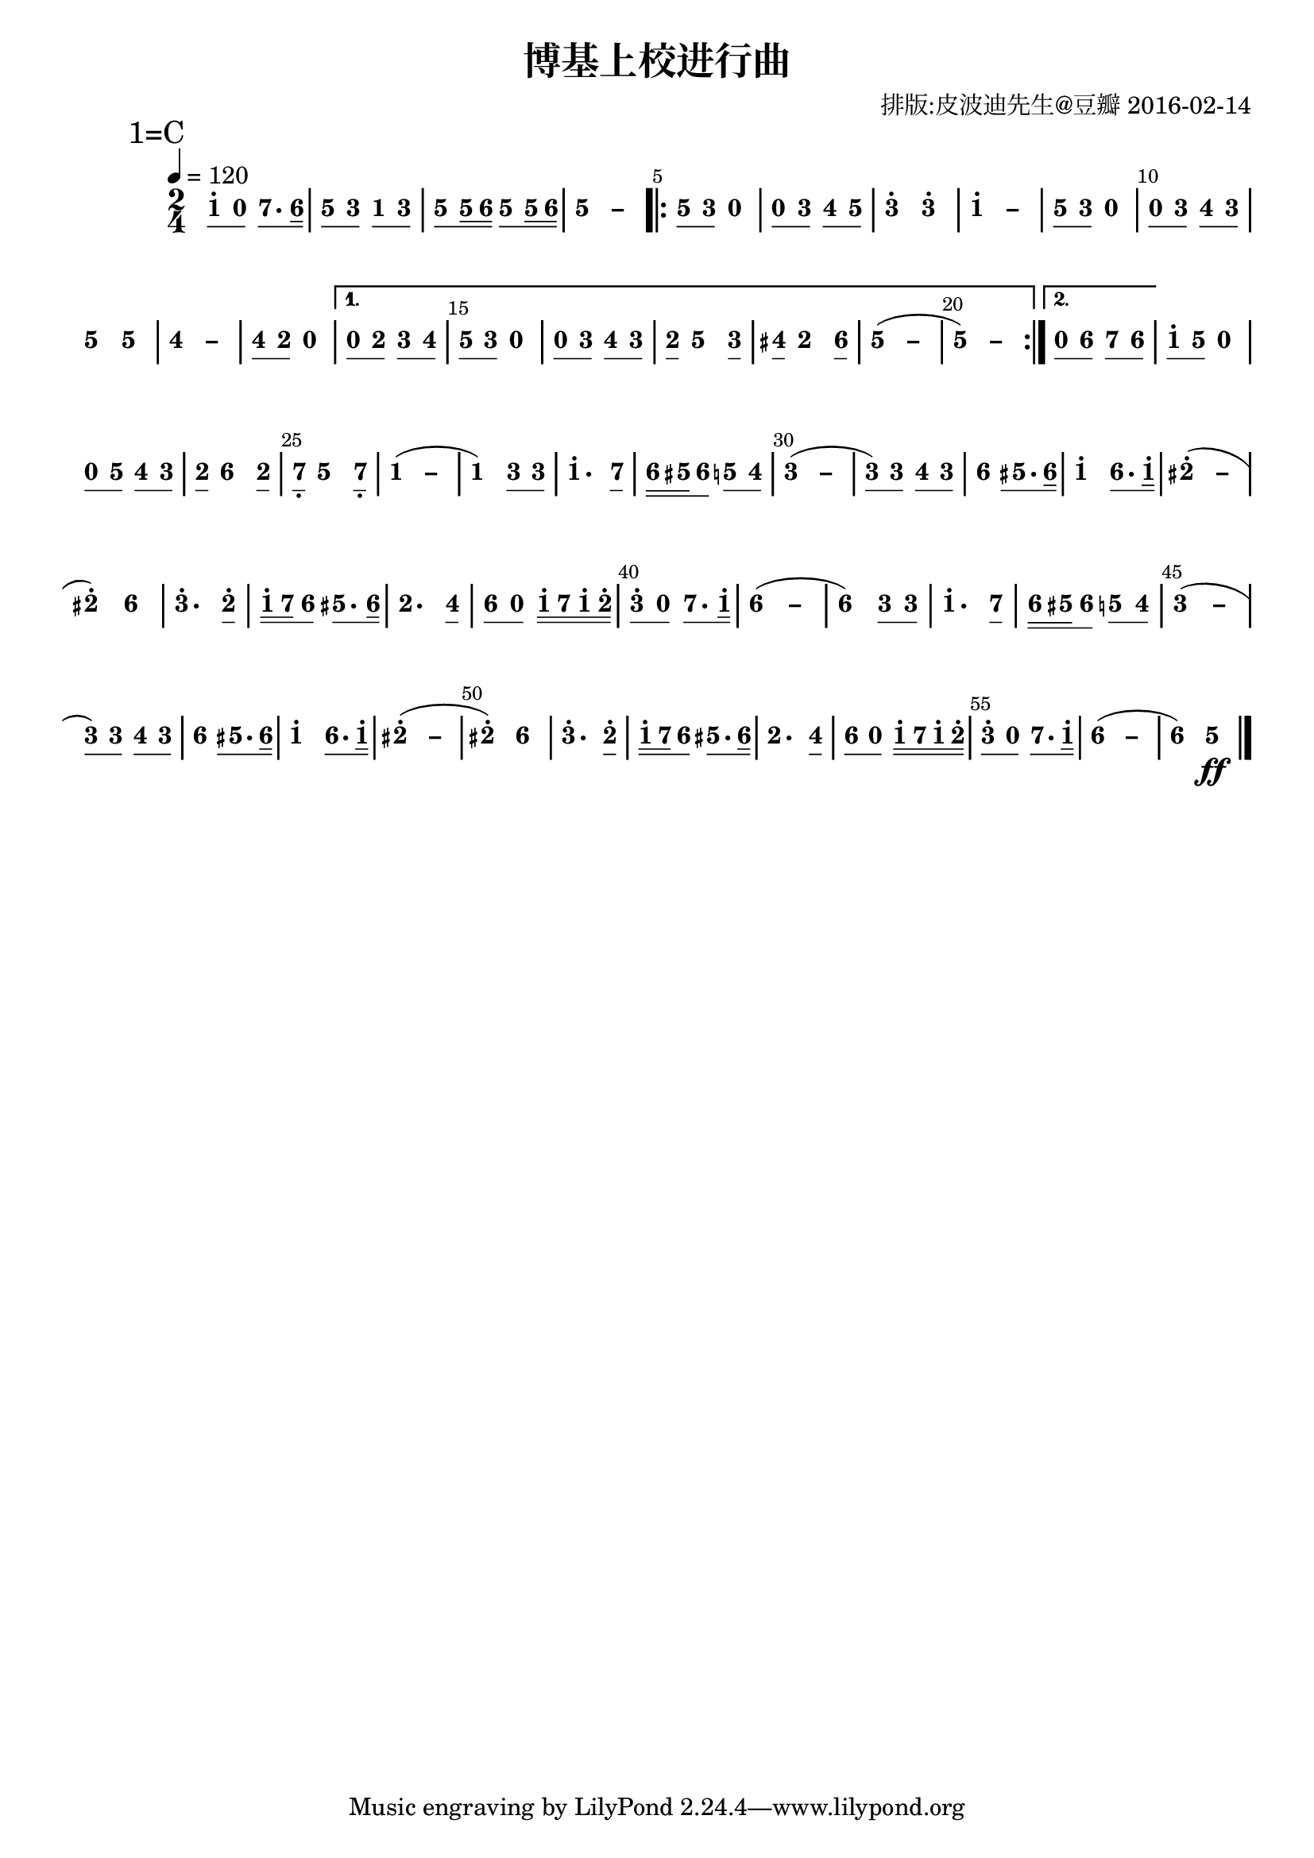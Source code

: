 \version "2.18.0"
#(set-global-staff-size 20)

% un-comment the next line to remove Lilypond tagline:
% \header { tagline="" }

\pointAndClickOff

\paper {
  print-all-headers = ##t %% allow per-score headers

  % un-comment the next line for A5:
  % #(set-default-paper-size "a5" )

  % un-comment the next line for no page numbers:
  % print-page-number = ##f

  % un-comment the next 3 lines for a binding edge:
  % two-sided = ##t
  % inner-margin = 20\mm
  % outer-margin = 10\mm

  % un-comment the next line for a more space-saving header layout:
  % scoreTitleMarkup = \markup { \center-column { \fill-line { \magnify #1.5 { \bold { \fromproperty #'header:dedication } } \magnify #1.5 { \bold { \fromproperty #'header:title } } \fromproperty #'header:composer } \fill-line { \fromproperty #'header:instrument \fromproperty #'header:subtitle \smaller{\fromproperty #'header:subsubtitle } } } }
}

\score {
<< \override Score.BarNumber #'break-visibility = #center-visible
\override Score.BarNumber #'Y-offset = -1
\set Score.barNumberVisibility = #(every-nth-bar-number-visible 5)

%% === BEGIN JIANPU STAFF ===
    \new RhythmicStaff \with {
    \consists "Accidental_engraver" 
    %% Get rid of the stave but not the barlines:
    \override StaffSymbol #'line-count = #0 %% tested in 2.15.40, 2.16.2, 2.18.0, 2.18.2, 2.20.0 and 2.22.2
    \override BarLine #'bar-extent = #'(-2 . 2) %% LilyPond 2.18: please make barlines as high as the time signature even though we're on a RhythmicStaff (2.16 and 2.15 don't need this although its presence doesn't hurt; Issue 3685 seems to indicate they'll fix it post-2.18)
    }
    { \new Voice="jianpu" {

    \override Beam #'transparent = ##f % (needed for LilyPond 2.18 or the above switch will also hide beams)
    \override Stem #'direction = #DOWN
    \override Tie #'staff-position = #2.5
    \tupletUp

    \override Stem #'length-fraction = #0.5
    \override Beam #'beam-thickness = #0.1
    \override Beam #'length-fraction = #0.5
    \override Voice.Rest #'style = #'neomensural % this size tends to line up better (we'll override the appearance anyway)
    \override Accidental #'font-size = #-4
    \override TupletBracket #'bracket-visibility = ##t
\set Voice.chordChanges = ##t %% 2.19 bug workaround

    \override Staff.TimeSignature #'style = #'numbered
    \override Staff.Stem #'transparent = ##t
     \tempo 4=120 \mark \markup{1=C} \time 2/4 #(define (note-one grob grob-origin context)
  (if (and (eq? (ly:context-property context 'chordChanges) #t)
      (or (grob::has-interface grob 'note-head-interface)
        (grob::has-interface grob 'rest-interface)))
    (begin
      (ly:grob-set-property! grob 'stencil
        (grob-interpret-markup grob
          (make-lower-markup 0.5 (make-bold-markup "1")))))))
\set stemLeftBeamCount = #0
\set stemRightBeamCount = #1
  \applyOutput #'Voice #note-one c''8[^.
#(define (note-nought grob grob-origin context)
  (if (and (eq? (ly:context-property context 'chordChanges) #t)
      (or (grob::has-interface grob 'note-head-interface)
        (grob::has-interface grob 'rest-interface)))
    (begin
      (ly:grob-set-property! grob 'stencil
        (grob-interpret-markup grob
          (make-lower-markup 0.5 (make-bold-markup "0")))))))
\set stemLeftBeamCount = #1
\set stemRightBeamCount = #1
  \applyOutput #'Voice #note-nought c'8]
#(define (note-seven grob grob-origin context)
  (if (and (eq? (ly:context-property context 'chordChanges) #t)
      (or (grob::has-interface grob 'note-head-interface)
        (grob::has-interface grob 'rest-interface)))
    (begin
      (ly:grob-set-property! grob 'stencil
        (grob-interpret-markup grob
          (make-lower-markup 0.5 (make-bold-markup "7")))))))
\set stemLeftBeamCount = #0
\set stemRightBeamCount = #1
  \applyOutput #'Voice #note-seven b'8.[
#(define (note-six grob grob-origin context)
  (if (and (eq? (ly:context-property context 'chordChanges) #t)
      (or (grob::has-interface grob 'note-head-interface)
        (grob::has-interface grob 'rest-interface)))
    (begin
      (ly:grob-set-property! grob 'stencil
        (grob-interpret-markup grob
          (make-lower-markup 0.5 (make-bold-markup "6")))))))
\set stemLeftBeamCount = #1
\set stemRightBeamCount = #2
  \applyOutput #'Voice #note-six a'16]
#(define (note-five grob grob-origin context)
  (if (and (eq? (ly:context-property context 'chordChanges) #t)
      (or (grob::has-interface grob 'note-head-interface)
        (grob::has-interface grob 'rest-interface)))
    (begin
      (ly:grob-set-property! grob 'stencil
        (grob-interpret-markup grob
          (make-lower-markup 0.5 (make-bold-markup "5")))))))
| %{ bar 2: %} \set stemLeftBeamCount = #0
\set stemRightBeamCount = #1
  \applyOutput #'Voice #note-five g'8[
#(define (note-three grob grob-origin context)
  (if (and (eq? (ly:context-property context 'chordChanges) #t)
      (or (grob::has-interface grob 'note-head-interface)
        (grob::has-interface grob 'rest-interface)))
    (begin
      (ly:grob-set-property! grob 'stencil
        (grob-interpret-markup grob
          (make-lower-markup 0.5 (make-bold-markup "3")))))))
\set stemLeftBeamCount = #1
\set stemRightBeamCount = #1
  \applyOutput #'Voice #note-three e'8]
\set stemLeftBeamCount = #0
\set stemRightBeamCount = #1
  \applyOutput #'Voice #note-one c'8[
\set stemLeftBeamCount = #1
\set stemRightBeamCount = #1
  \applyOutput #'Voice #note-three e'8]
| %{ bar 3: %} \set stemLeftBeamCount = #0
\set stemRightBeamCount = #1
  \applyOutput #'Voice #note-five g'8[
\set stemLeftBeamCount = #1
\set stemRightBeamCount = #2
  \applyOutput #'Voice #note-five g'16
\set stemLeftBeamCount = #2
\set stemRightBeamCount = #2
  \applyOutput #'Voice #note-six a'16]
\set stemLeftBeamCount = #0
\set stemRightBeamCount = #1
  \applyOutput #'Voice #note-five g'8[
\set stemLeftBeamCount = #1
\set stemRightBeamCount = #2
  \applyOutput #'Voice #note-five g'16
\set stemLeftBeamCount = #2
\set stemRightBeamCount = #2
  \applyOutput #'Voice #note-six a'16]
\once \override Tie #'transparent = ##t \once \override Tie #'staff-position = #0 | %{ bar 4: %}
  \applyOutput #'Voice #note-five g'4
 ~ #(define (note-dashfive grob grob-origin context)
  (if (and (eq? (ly:context-property context 'chordChanges) #t)
      (or (grob::has-interface grob 'note-head-interface)
        (grob::has-interface grob 'rest-interface)))
    (begin
      (ly:grob-set-property! grob 'stencil
        (grob-interpret-markup grob
          (make-lower-markup 0.5 (make-bold-markup "–")))))))
  \applyOutput #'Voice #note-dashfive g'4
\repeat volta 2 { | %{ bar 5: %} \set stemLeftBeamCount = #0
\set stemRightBeamCount = #1
  \applyOutput #'Voice #note-five g'8[
\set stemLeftBeamCount = #1
\set stemRightBeamCount = #1
  \applyOutput #'Voice #note-three e'8]
  \applyOutput #'Voice #note-nought r4 | %{ bar 6: %} \set stemLeftBeamCount = #0
\set stemRightBeamCount = #1
  \applyOutput #'Voice #note-nought c'8[
\set stemLeftBeamCount = #1
\set stemRightBeamCount = #1
  \applyOutput #'Voice #note-three e'8]
#(define (note-four grob grob-origin context)
  (if (and (eq? (ly:context-property context 'chordChanges) #t)
      (or (grob::has-interface grob 'note-head-interface)
        (grob::has-interface grob 'rest-interface)))
    (begin
      (ly:grob-set-property! grob 'stencil
        (grob-interpret-markup grob
          (make-lower-markup 0.5 (make-bold-markup "4")))))))
\set stemLeftBeamCount = #0
\set stemRightBeamCount = #1
  \applyOutput #'Voice #note-four f'8[
\set stemLeftBeamCount = #1
\set stemRightBeamCount = #1
  \applyOutput #'Voice #note-five g'8]
| %{ bar 7: %}
  \applyOutput #'Voice #note-three e''4^.
  \applyOutput #'Voice #note-three e''4^. \once \override Tie #'transparent = ##t \once \override Tie #'staff-position = #0 | %{ bar 8: %}
  \applyOutput #'Voice #note-one c''4^.
 ~ #(define (note-dashone grob grob-origin context)
  (if (and (eq? (ly:context-property context 'chordChanges) #t)
      (or (grob::has-interface grob 'note-head-interface)
        (grob::has-interface grob 'rest-interface)))
    (begin
      (ly:grob-set-property! grob 'stencil
        (grob-interpret-markup grob
          (make-lower-markup 0.5 (make-bold-markup "–")))))))
  \applyOutput #'Voice #note-dashone c''4
| %{ bar 9: %} \set stemLeftBeamCount = #0
\set stemRightBeamCount = #1
  \applyOutput #'Voice #note-five g'8[
\set stemLeftBeamCount = #1
\set stemRightBeamCount = #1
  \applyOutput #'Voice #note-three e'8]
  \applyOutput #'Voice #note-nought r4 | %{ bar 10: %} \set stemLeftBeamCount = #0
\set stemRightBeamCount = #1
  \applyOutput #'Voice #note-nought c'8[
\set stemLeftBeamCount = #1
\set stemRightBeamCount = #1
  \applyOutput #'Voice #note-three e'8]
\set stemLeftBeamCount = #0
\set stemRightBeamCount = #1
  \applyOutput #'Voice #note-four f'8[
\set stemLeftBeamCount = #1
\set stemRightBeamCount = #1
  \applyOutput #'Voice #note-three e'8]
| %{ bar 11: %}
  \applyOutput #'Voice #note-five g'4
  \applyOutput #'Voice #note-five g'4 \once \override Tie #'transparent = ##t \once \override Tie #'staff-position = #0 | %{ bar 12: %}
  \applyOutput #'Voice #note-four f'4
 ~ #(define (note-dashfour grob grob-origin context)
  (if (and (eq? (ly:context-property context 'chordChanges) #t)
      (or (grob::has-interface grob 'note-head-interface)
        (grob::has-interface grob 'rest-interface)))
    (begin
      (ly:grob-set-property! grob 'stencil
        (grob-interpret-markup grob
          (make-lower-markup 0.5 (make-bold-markup "–")))))))
  \applyOutput #'Voice #note-dashfour f'4
| %{ bar 13: %} \set stemLeftBeamCount = #0
\set stemRightBeamCount = #1
  \applyOutput #'Voice #note-four f'8[
#(define (note-two grob grob-origin context)
  (if (and (eq? (ly:context-property context 'chordChanges) #t)
      (or (grob::has-interface grob 'note-head-interface)
        (grob::has-interface grob 'rest-interface)))
    (begin
      (ly:grob-set-property! grob 'stencil
        (grob-interpret-markup grob
          (make-lower-markup 0.5 (make-bold-markup "2")))))))
\set stemLeftBeamCount = #1
\set stemRightBeamCount = #1
  \applyOutput #'Voice #note-two d'8]
  \applyOutput #'Voice #note-nought r4 } \alternative { { | %{ bar 14: %} \set stemLeftBeamCount = #0
\set stemRightBeamCount = #1
  \applyOutput #'Voice #note-nought c'8[
\set stemLeftBeamCount = #1
\set stemRightBeamCount = #1
  \applyOutput #'Voice #note-two d'8]
\set stemLeftBeamCount = #0
\set stemRightBeamCount = #1
  \applyOutput #'Voice #note-three e'8[
\set stemLeftBeamCount = #1
\set stemRightBeamCount = #1
  \applyOutput #'Voice #note-four f'8]
| %{ bar 15: %} \set stemLeftBeamCount = #0
\set stemRightBeamCount = #1
  \applyOutput #'Voice #note-five g'8[
\set stemLeftBeamCount = #1
\set stemRightBeamCount = #1
  \applyOutput #'Voice #note-three e'8]
  \applyOutput #'Voice #note-nought r4 | %{ bar 16: %} \set stemLeftBeamCount = #0
\set stemRightBeamCount = #1
  \applyOutput #'Voice #note-nought c'8[
\set stemLeftBeamCount = #1
\set stemRightBeamCount = #1
  \applyOutput #'Voice #note-three e'8]
\set stemLeftBeamCount = #0
\set stemRightBeamCount = #1
  \applyOutput #'Voice #note-four f'8[
\set stemLeftBeamCount = #1
\set stemRightBeamCount = #1
  \applyOutput #'Voice #note-three e'8]
| %{ bar 17: %} \set stemLeftBeamCount = #0
\set stemRightBeamCount = #1
  \applyOutput #'Voice #note-two d'8[
]    \applyOutput #'Voice #note-five g'4 \set stemLeftBeamCount = #0
\set stemRightBeamCount = #1
  \applyOutput #'Voice #note-three e'8[]
| %{ bar 18: %} \set stemLeftBeamCount = #0
\set stemRightBeamCount = #1
  \applyOutput #'Voice #note-four fis'8[
]    \applyOutput #'Voice #note-two d'4 \set stemLeftBeamCount = #0
\set stemRightBeamCount = #1
  \applyOutput #'Voice #note-six a'8[]
\once \override Tie #'transparent = ##t \once \override Tie #'staff-position = #0 | %{ bar 19: %}
  \applyOutput #'Voice #note-five g'4
 ~ (   \applyOutput #'Voice #note-dashfive g'4 \once \override Tie #'transparent = ##t \once \override Tie #'staff-position = #0 | %{ bar 20: %}
  \applyOutput #'Voice #note-five g'4
 ~ )   \applyOutput #'Voice #note-dashfive g'4 } { | %{ bar 21: %} \set stemLeftBeamCount = #0
\set stemRightBeamCount = #1
  \applyOutput #'Voice #note-nought c'8[
\set stemLeftBeamCount = #1
\set stemRightBeamCount = #1
  \applyOutput #'Voice #note-six a'8]
\set stemLeftBeamCount = #0
\set stemRightBeamCount = #1
  \applyOutput #'Voice #note-seven b'8[
\set stemLeftBeamCount = #1
\set stemRightBeamCount = #1
  \applyOutput #'Voice #note-six a'8]
}} | %{ bar 22: %} \set stemLeftBeamCount = #0
\set stemRightBeamCount = #1
  \applyOutput #'Voice #note-one c''8[^.
\set stemLeftBeamCount = #1
\set stemRightBeamCount = #1
  \applyOutput #'Voice #note-five g'8]
  \applyOutput #'Voice #note-nought r4 | %{ bar 23: %} \set stemLeftBeamCount = #0
\set stemRightBeamCount = #1
  \applyOutput #'Voice #note-nought c'8[
\set stemLeftBeamCount = #1
\set stemRightBeamCount = #1
  \applyOutput #'Voice #note-five g'8]
\set stemLeftBeamCount = #0
\set stemRightBeamCount = #1
  \applyOutput #'Voice #note-four f'8[
\set stemLeftBeamCount = #1
\set stemRightBeamCount = #1
  \applyOutput #'Voice #note-three e'8]
| %{ bar 24: %} \set stemLeftBeamCount = #0
\set stemRightBeamCount = #1
  \applyOutput #'Voice #note-two d'8[
]    \applyOutput #'Voice #note-six a'4 \set stemLeftBeamCount = #0
\set stemRightBeamCount = #1
  \applyOutput #'Voice #note-two d'8[]
| %{ bar 25: %} \set stemLeftBeamCount = #0
\set stemRightBeamCount = #1
  \applyOutput #'Voice #note-seven b8[-\tweak #'X-offset #0.6 _.
]    \applyOutput #'Voice #note-five g'4 \set stemLeftBeamCount = #0
\set stemRightBeamCount = #1
  \applyOutput #'Voice #note-seven b8[]-\tweak #'X-offset #0.6 _.
\once \override Tie #'transparent = ##t \once \override Tie #'staff-position = #0 | %{ bar 26: %}
  \applyOutput #'Voice #note-one c'4
 ~ (   \applyOutput #'Voice #note-dashone c'4 | %{ bar 27: %}
  \applyOutput #'Voice #note-one c'4
) \set stemLeftBeamCount = #0
\set stemRightBeamCount = #1
  \applyOutput #'Voice #note-three e'8[
\set stemLeftBeamCount = #1
\set stemRightBeamCount = #1
  \applyOutput #'Voice #note-three e'8]
| %{ bar 28: %}
  \applyOutput #'Voice #note-one c''4.^.
\set stemLeftBeamCount = #0
\set stemRightBeamCount = #1
  \applyOutput #'Voice #note-seven b'8[]
| %{ bar 29: %} \set stemLeftBeamCount = #0
\set stemRightBeamCount = #2
  \applyOutput #'Voice #note-six a'16[
\set stemLeftBeamCount = #2
\set stemRightBeamCount = #2
  \applyOutput #'Voice #note-five gis'16
\set stemLeftBeamCount = #1
\set stemRightBeamCount = #1
  \applyOutput #'Voice #note-six a'8]
\set stemLeftBeamCount = #0
\set stemRightBeamCount = #1
  \applyOutput #'Voice #note-five g'8[
\set stemLeftBeamCount = #1
\set stemRightBeamCount = #1
  \applyOutput #'Voice #note-four f'8]
\once \override Tie #'transparent = ##t \once \override Tie #'staff-position = #0 | %{ bar 30: %}
  \applyOutput #'Voice #note-three e'4
 ~ ( #(define (note-dashthree grob grob-origin context)
  (if (and (eq? (ly:context-property context 'chordChanges) #t)
      (or (grob::has-interface grob 'note-head-interface)
        (grob::has-interface grob 'rest-interface)))
    (begin
      (ly:grob-set-property! grob 'stencil
        (grob-interpret-markup grob
          (make-lower-markup 0.5 (make-bold-markup "–")))))))
  \applyOutput #'Voice #note-dashthree e'4
| %{ bar 31: %} \set stemLeftBeamCount = #0
\set stemRightBeamCount = #1
  \applyOutput #'Voice #note-three e'8[
) \set stemLeftBeamCount = #1
\set stemRightBeamCount = #1
  \applyOutput #'Voice #note-three e'8]
\set stemLeftBeamCount = #0
\set stemRightBeamCount = #1
  \applyOutput #'Voice #note-four f'8[
\set stemLeftBeamCount = #1
\set stemRightBeamCount = #1
  \applyOutput #'Voice #note-three e'8]
| %{ bar 32: %}
  \applyOutput #'Voice #note-six a'4
\set stemLeftBeamCount = #1
\set stemRightBeamCount = #1
  \applyOutput #'Voice #note-five gis'8.[
\set stemLeftBeamCount = #1
\set stemRightBeamCount = #2
  \applyOutput #'Voice #note-six a'16]
| %{ bar 33: %}
  \applyOutput #'Voice #note-one c''4^.
\set stemLeftBeamCount = #0
\set stemRightBeamCount = #1
  \applyOutput #'Voice #note-six a'8.[
\set stemLeftBeamCount = #1
\set stemRightBeamCount = #2
  \applyOutput #'Voice #note-one c''16]^.
\once \override Tie #'transparent = ##t \once \override Tie #'staff-position = #0 | %{ bar 34: %}
  \applyOutput #'Voice #note-two dis''4^.
 ~ ( #(define (note-dashtwo grob grob-origin context)
  (if (and (eq? (ly:context-property context 'chordChanges) #t)
      (or (grob::has-interface grob 'note-head-interface)
        (grob::has-interface grob 'rest-interface)))
    (begin
      (ly:grob-set-property! grob 'stencil
        (grob-interpret-markup grob
          (make-lower-markup 0.5 (make-bold-markup "–")))))))
  \applyOutput #'Voice #note-dashtwo dis''4
| %{ bar 35: %}
  \applyOutput #'Voice #note-two dis''4^.
)   \applyOutput #'Voice #note-six a'4 | %{ bar 36: %}
  \applyOutput #'Voice #note-three e''4.^.
\set stemLeftBeamCount = #0
\set stemRightBeamCount = #1
  \applyOutput #'Voice #note-two d''8[]^.
| %{ bar 37: %} \set stemLeftBeamCount = #0
\set stemRightBeamCount = #2
  \applyOutput #'Voice #note-one c''16[^.
\set stemLeftBeamCount = #2
\set stemRightBeamCount = #2
  \applyOutput #'Voice #note-seven b'16
\set stemLeftBeamCount = #1
\set stemRightBeamCount = #1
  \applyOutput #'Voice #note-six a'8]
\set stemLeftBeamCount = #0
\set stemRightBeamCount = #1
  \applyOutput #'Voice #note-five gis'8.[
\set stemLeftBeamCount = #1
\set stemRightBeamCount = #2
  \applyOutput #'Voice #note-six a'16]
| %{ bar 38: %}
  \applyOutput #'Voice #note-two d'4.
\set stemLeftBeamCount = #0
\set stemRightBeamCount = #1
  \applyOutput #'Voice #note-four f'8[]
| %{ bar 39: %} \set stemLeftBeamCount = #0
\set stemRightBeamCount = #1
  \applyOutput #'Voice #note-six a'8[
\set stemLeftBeamCount = #1
\set stemRightBeamCount = #1
  \applyOutput #'Voice #note-nought c'8]
\set stemLeftBeamCount = #0
\set stemRightBeamCount = #2
  \applyOutput #'Voice #note-one c''16[^.
\set stemLeftBeamCount = #2
\set stemRightBeamCount = #2
  \applyOutput #'Voice #note-seven b'16
\set stemLeftBeamCount = #2
\set stemRightBeamCount = #2
  \applyOutput #'Voice #note-one c''16^.
\set stemLeftBeamCount = #2
\set stemRightBeamCount = #2
  \applyOutput #'Voice #note-two d''16]^.
| %{ bar 40: %} \set stemLeftBeamCount = #0
\set stemRightBeamCount = #1
  \applyOutput #'Voice #note-three e''8[^.
\set stemLeftBeamCount = #1
\set stemRightBeamCount = #1
  \applyOutput #'Voice #note-nought c'8]
\set stemLeftBeamCount = #0
\set stemRightBeamCount = #1
  \applyOutput #'Voice #note-seven b'8.[
\set stemLeftBeamCount = #1
\set stemRightBeamCount = #2
  \applyOutput #'Voice #note-one c''16]^.
\once \override Tie #'transparent = ##t \once \override Tie #'staff-position = #0 | %{ bar 41: %}
  \applyOutput #'Voice #note-six a'4
 ~ ( #(define (note-dashsix grob grob-origin context)
  (if (and (eq? (ly:context-property context 'chordChanges) #t)
      (or (grob::has-interface grob 'note-head-interface)
        (grob::has-interface grob 'rest-interface)))
    (begin
      (ly:grob-set-property! grob 'stencil
        (grob-interpret-markup grob
          (make-lower-markup 0.5 (make-bold-markup "–")))))))
  \applyOutput #'Voice #note-dashsix a'4
| %{ bar 42: %}
  \applyOutput #'Voice #note-six a'4
) \set stemLeftBeamCount = #0
\set stemRightBeamCount = #1
  \applyOutput #'Voice #note-three e'8[
\set stemLeftBeamCount = #1
\set stemRightBeamCount = #1
  \applyOutput #'Voice #note-three e'8]
| %{ bar 43: %}
  \applyOutput #'Voice #note-one c''4.^.
\set stemLeftBeamCount = #0
\set stemRightBeamCount = #1
  \applyOutput #'Voice #note-seven b'8[]
| %{ bar 44: %} \set stemLeftBeamCount = #0
\set stemRightBeamCount = #2
  \applyOutput #'Voice #note-six a'16[
\set stemLeftBeamCount = #2
\set stemRightBeamCount = #2
  \applyOutput #'Voice #note-five gis'16
\set stemLeftBeamCount = #1
\set stemRightBeamCount = #1
  \applyOutput #'Voice #note-six a'8]
\set stemLeftBeamCount = #0
\set stemRightBeamCount = #1
  \applyOutput #'Voice #note-five g'8[
\set stemLeftBeamCount = #1
\set stemRightBeamCount = #1
  \applyOutput #'Voice #note-four f'8]
\once \override Tie #'transparent = ##t \once \override Tie #'staff-position = #0 | %{ bar 45: %}
  \applyOutput #'Voice #note-three e'4
 ~ (   \applyOutput #'Voice #note-dashthree e'4 | %{ bar 46: %} \set stemLeftBeamCount = #0
\set stemRightBeamCount = #1
  \applyOutput #'Voice #note-three e'8[
) \set stemLeftBeamCount = #1
\set stemRightBeamCount = #1
  \applyOutput #'Voice #note-three e'8]
\set stemLeftBeamCount = #0
\set stemRightBeamCount = #1
  \applyOutput #'Voice #note-four f'8[
\set stemLeftBeamCount = #1
\set stemRightBeamCount = #1
  \applyOutput #'Voice #note-three e'8]
| %{ bar 47: %}
  \applyOutput #'Voice #note-six a'4
\set stemLeftBeamCount = #1
\set stemRightBeamCount = #1
  \applyOutput #'Voice #note-five gis'8.[
\set stemLeftBeamCount = #1
\set stemRightBeamCount = #2
  \applyOutput #'Voice #note-six a'16]
| %{ bar 48: %}
  \applyOutput #'Voice #note-one c''4^.
\set stemLeftBeamCount = #0
\set stemRightBeamCount = #1
  \applyOutput #'Voice #note-six a'8.[
\set stemLeftBeamCount = #1
\set stemRightBeamCount = #2
  \applyOutput #'Voice #note-one c''16]^.
\once \override Tie #'transparent = ##t \once \override Tie #'staff-position = #0 | %{ bar 49: %}
  \applyOutput #'Voice #note-two dis''4^.
 ~ (   \applyOutput #'Voice #note-dashtwo dis''4 | %{ bar 50: %}
  \applyOutput #'Voice #note-two dis''4^.
)   \applyOutput #'Voice #note-six a'4 | %{ bar 51: %}
  \applyOutput #'Voice #note-three e''4.^.
\set stemLeftBeamCount = #0
\set stemRightBeamCount = #1
  \applyOutput #'Voice #note-two d''8[]^.
| %{ bar 52: %} \set stemLeftBeamCount = #0
\set stemRightBeamCount = #2
  \applyOutput #'Voice #note-one c''16[^.
\set stemLeftBeamCount = #2
\set stemRightBeamCount = #2
  \applyOutput #'Voice #note-seven b'16
\set stemLeftBeamCount = #1
\set stemRightBeamCount = #1
  \applyOutput #'Voice #note-six a'8]
\set stemLeftBeamCount = #0
\set stemRightBeamCount = #1
  \applyOutput #'Voice #note-five gis'8.[
\set stemLeftBeamCount = #1
\set stemRightBeamCount = #2
  \applyOutput #'Voice #note-six a'16]
| %{ bar 53: %}
  \applyOutput #'Voice #note-two d'4.
\set stemLeftBeamCount = #0
\set stemRightBeamCount = #1
  \applyOutput #'Voice #note-four f'8[]
| %{ bar 54: %} \set stemLeftBeamCount = #0
\set stemRightBeamCount = #1
  \applyOutput #'Voice #note-six a'8[
\set stemLeftBeamCount = #1
\set stemRightBeamCount = #1
  \applyOutput #'Voice #note-nought c'8]
\set stemLeftBeamCount = #0
\set stemRightBeamCount = #2
  \applyOutput #'Voice #note-one c''16[^.
\set stemLeftBeamCount = #2
\set stemRightBeamCount = #2
  \applyOutput #'Voice #note-seven b'16
\set stemLeftBeamCount = #2
\set stemRightBeamCount = #2
  \applyOutput #'Voice #note-one c''16^.
\set stemLeftBeamCount = #2
\set stemRightBeamCount = #2
  \applyOutput #'Voice #note-two d''16]^.
| %{ bar 55: %} \set stemLeftBeamCount = #0
\set stemRightBeamCount = #1
  \applyOutput #'Voice #note-three e''8[^.
\set stemLeftBeamCount = #1
\set stemRightBeamCount = #1
  \applyOutput #'Voice #note-nought c'8]
\set stemLeftBeamCount = #0
\set stemRightBeamCount = #1
  \applyOutput #'Voice #note-seven b'8.[
\set stemLeftBeamCount = #1
\set stemRightBeamCount = #2
  \applyOutput #'Voice #note-one c''16]^.
\once \override Tie #'transparent = ##t \once \override Tie #'staff-position = #0 | %{ bar 56: %}
  \applyOutput #'Voice #note-six a'4
 ~ (   \applyOutput #'Voice #note-dashsix a'4 | %{ bar 57: %}
  \applyOutput #'Voice #note-six a'4
)   \applyOutput #'Voice #note-five g'4 \ff \bar "|." } }
% === END JIANPU STAFF ===

>>
\header{
title="博基上校进行曲"
arranger="排版:皮波迪先生@豆瓣 2016-02-14"
}
\layout{} }
\score {
\unfoldRepeats
<< 

% === BEGIN MIDI STAFF ===
    \new Staff { \new Voice="midi" { \tempo 4=120 \transpose c c { \key c \major  \time 2/4 c''8 r8 b'8. a'16 | %{ bar 2: %} g'8 e'8 c'8 e'8 | %{ bar 3: %} g'8 g'16 a'16 g'8 g'16 a'16 | %{ bar 4: %} g'2 \repeat volta 2 { | %{ bar 5: %} g'8 e'8 r4 | %{ bar 6: %} r8 e'8 f'8 g'8 | %{ bar 7: %} e''4 e''4 | %{ bar 8: %} c''2 | %{ bar 9: %} g'8 e'8 r4 | %{ bar 10: %} r8 e'8 f'8 e'8 | %{ bar 11: %} g'4 g'4 | %{ bar 12: %} f'2 | %{ bar 13: %} f'8 d'8 r4 } \alternative { { | %{ bar 14: %} r8 d'8 e'8 f'8 | %{ bar 15: %} g'8 e'8 r4 | %{ bar 16: %} r8 e'8 f'8 e'8 | %{ bar 17: %} d'8 g'4 e'8 | %{ bar 18: %} fis'8 d'4 a'8 | %{ bar 19: %} g'4  ~ ( g'4 | %{ bar 20: %} g'4  ~ ) g'4 } { | %{ bar 21: %} r8 a'8 b'8 a'8 }} | %{ bar 22: %} c''8 g'8 r4 | %{ bar 23: %} r8 g'8 f'8 e'8 | %{ bar 24: %} d'8 a'4 d'8 | %{ bar 25: %} b8 g'4 b8 | %{ bar 26: %} c'4  ~ ( c'4 | %{ bar 27: %} c'4 ) e'8 e'8 | %{ bar 28: %} c''4. b'8 | %{ bar 29: %} a'16 gis'16 a'8 g'8 f'8 | %{ bar 30: %} e'4  ~ ( e'4 | %{ bar 31: %} e'8 ) e'8 f'8 e'8 | %{ bar 32: %} a'4 gis'8. a'16 | %{ bar 33: %} c''4 a'8. c''16 | %{ bar 34: %} dis''4  ~ ( dis''4 | %{ bar 35: %} dis''4 ) a'4 | %{ bar 36: %} e''4. d''8 | %{ bar 37: %} c''16 b'16 a'8 gis'8. a'16 | %{ bar 38: %} d'4. f'8 | %{ bar 39: %} a'8 r8 c''16 b'16 c''16 d''16 | %{ bar 40: %} e''8 r8 b'8. c''16 | %{ bar 41: %} a'4  ~ ( a'4 | %{ bar 42: %} a'4 ) e'8 e'8 | %{ bar 43: %} c''4. b'8 | %{ bar 44: %} a'16 gis'16 a'8 g'8 f'8 | %{ bar 45: %} e'4  ~ ( e'4 | %{ bar 46: %} e'8 ) e'8 f'8 e'8 | %{ bar 47: %} a'4 gis'8. a'16 | %{ bar 48: %} c''4 a'8. c''16 | %{ bar 49: %} dis''4  ~ ( dis''4 | %{ bar 50: %} dis''4 ) a'4 | %{ bar 51: %} e''4. d''8 | %{ bar 52: %} c''16 b'16 a'8 gis'8. a'16 | %{ bar 53: %} d'4. f'8 | %{ bar 54: %} a'8 r8 c''16 b'16 c''16 d''16 | %{ bar 55: %} e''8 r8 b'8. c''16 | %{ bar 56: %} a'4  ~ ( a'4 | %{ bar 57: %} a'4 ) g'4 \ff } } }
% === END MIDI STAFF ===

>>
\header{
title="博基上校进行曲"
arranger="排版:皮波迪先生@豆瓣 2016-02-14"
}
\midi { \context { \Score tempoWholesPerMinute = #(ly:make-moment 84 4)}} }
